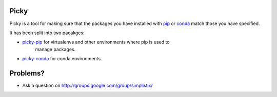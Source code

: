 Picky
=====

Picky is a tool for making sure that the packages you have installed
with `pip`__ or `conda`__ match those you have specified.

__ https://pip.pypa.io/en/stable/

__ http://conda.pydata.org/docs/

It has been split into two pacakges:

- `picky-pip`__ for virtualenvs and other environments where pip is used to
   manage packages.
- `picky-conda`__ for conda environments.

__ https://github.com/Simplistix/picky-pip

__ https://github.com/Simplistix/picky-conda


Problems?
=========

- Ask a question on http://groups.google.com/group/simplistix/


